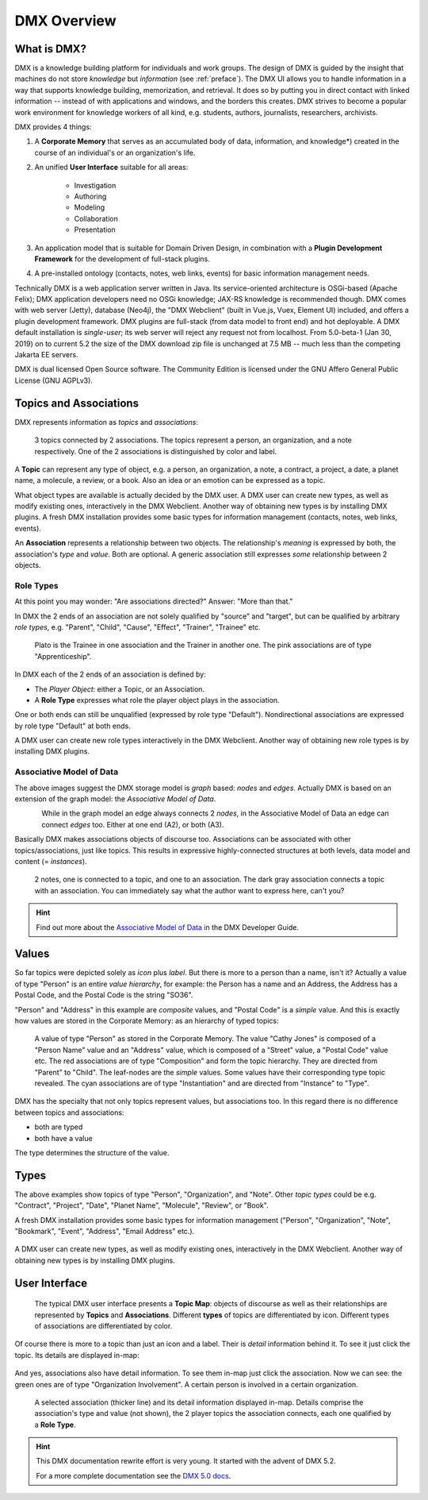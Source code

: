 .. _overview:

############
DMX Overview
############

************
What is DMX?
************

DMX is a knowledge building platform for individuals and work groups.
The design of DMX is guided by the insight that machines do not store *knowledge* but *information* (see :ref:`preface`).
The DMX UI allows you to handle information in a way that supports knowledge building, memorization, and retrieval. It does so by putting you in direct contact with linked information -- instead of with applications and windows, and the borders this creates.
DMX strives to become a popular work environment for knowledge workers of all kind, e.g. students, authors, journalists, researchers, archivists.

DMX provides 4 things:

1. A **Corporate Memory** that serves as an accumulated body of data, information, and knowledge*) created in the course of an individual's or an organization's life.
2. An unified **User Interface** suitable for all areas:

    - Investigation
    - Authoring
    - Modeling
    - Collaboration
    - Presentation

3. An application model that is suitable for Domain Driven Design, in combination with a **Plugin Development Framework** for the development of full-stack plugins.
4. A pre-installed ontology (contacts, notes, web links, events) for basic information management needs.

Technically DMX is a web application server written in Java. Its service-oriented architecture is OSGi-based (Apache Felix); DMX application developers need no OSGi knowledge; JAX-RS knowledge is recommended though. DMX comes with web server (Jetty), database (Neo4j), the "DMX Webclient" (built in Vue.js, Vuex, Element UI) included, and offers a plugin development framework. DMX plugins are full-stack (from data model to front end) and hot deployable. A DMX default installation is *single-user*; its web server will reject any request not from localhost. From 5.0-beta-1 (Jan 30, 2019) on to current 5.2 the size of the DMX download zip file is unchanged at 7.5 MB -- much less than the competing Jakarta EE servers.

DMX is dual licensed Open Source software. The Community Edition is licensed under the GNU Affero General Public License (GNU AGPLv3).

***********************
Topics and Associations
***********************

DMX represents information as *topics* and *associations*:

.. figure:: _static/organization-association.png

    3 topics connected by 2 associations. The topics represent a person, an organization, and a note respectively. One of the 2 associations is distinguished by color and label.

A **Topic** can represent any type of object, e.g. a person, an organization, a note, a contract, a project, a date, a planet name, a molecule, a review, or a book. Also an idea or an emotion can be expressed as a topic.

What object types are available is actually decided by the DMX user. A DMX user can create new types, as well as modify existing ones, interactively in the DMX Webclient. Another way of obtaining new types is by installing DMX plugins. A fresh DMX installation provides some basic types for information management (contacts, notes, web links, events).

An **Association** represents a relationship between two objects. The relationship's *meaning* is expressed by both, the association's *type* and *value*. Both are optional. A generic association still expresses *some* relationship between 2 objects.

Role Types
==========

At this point you may wonder: "Are associations directed?" Answer: "More than that."

In DMX the 2 ends of an association are not solely qualified by "source" and "target", but can be qualified by arbitrary *role types*, e.g. "Parent", "Child", "Cause", "Effect", "Trainer", "Trainee" etc.

.. figure:: _static/role-types.png

    Plato is the Trainee in one association and the Trainer in another one.
    The pink associations are of type "Apprenticeship".

In DMX each of the 2 ends of an association is defined by:

- The *Player Object*: either a Topic, or an Association.
- A **Role Type** expresses what role the player object plays in the association.

One or both ends can still be unqualified (expressed by role type "Default"). Nondirectional associations are expressed by role type "Default" at both ends.

A DMX user can create new role types interactively in the DMX Webclient. Another way of obtaining new role types is by installing DMX plugins.

Associative Model of Data
=========================

The above images suggest the DMX storage model is *graph* based: *nodes* and *edges*. Actually DMX is based on an extension of the graph model: the *Associative Model of Data*.

.. figure:: _static/dmx-assoc-data-model.svg
   :width: 240px
   :align: left

While in the graph model an edge always connects 2 *nodes*, in the Associative Model of Data an edge can connect *edges* too. Either at one end (A2), or both (A3).

Basically DMX makes associations objects of discourse too. Associations can be associated with other topics/associations, just like topics. This results in expressive highly-connected structures at both levels, data model and content (= *instances*).

.. figure:: _static/create-assoc-with-assoc.png

    2 notes, one is connected to a topic, and one to an association. The dark gray association connects a topic with an association. You can immediately say what the author want to express here, can't you?

.. hint::

    Find out more about the `Associative Model of Data <devel.html#associative-model-of-data>`_ in the DMX Developer Guide.

******
Values
******

So far topics were depicted solely as *icon* plus *label*. But there is more to a person than a name, isn't it? Actually a value of type "Person" is an entire *value hierarchy*, for example: the Person has a name and an Address, the Address has a Postal Code, and the Postal Code is the string "SO36".

"Person" and "Address" in this example are *composite* values, and "Postal Code" is a *simple* value. And this is exactly how values are stored in the Corporate Memory: as an hierarchy of typed topics:

.. figure:: _static/person-value.png

    A value of type "Person" as stored in the Corporate Memory. The value "Cathy Jones" is composed of a "Person Name" value and an "Address" value, which is composed of a "Street" value, a "Postal Code" value etc. The red associations are of type "Composition" and form the topic hierarchy. They are directed from "Parent" to "Child". The leaf-nodes are the *simple* values. Some values have their corresponding type topic revealed. The cyan associations are of type "Instantiation" and are directed from "Instance" to "Type".

DMX has the specialty that not only topics represent values, but associations too. In this regard there is no difference between topics and associations:

- both are typed
- both have a value

The type determines the structure of the value.

*****
Types
*****

The above examples show topics of type "Person", "Organization", and "Note". Other *topic types* could be e.g. "Contract", "Project", "Date", "Planet Name", "Molecule", "Review", or "Book".

A fresh DMX installation provides some basic types for information management ("Person", "Organization", "Note", "Bookmark", "Event", "Address", "Email Address" etc.).

.. figure:: _static/person-model.png

A DMX user can create new types, as well as modify existing ones, interactively in the DMX Webclient. Another way of obtaining new types is by installing DMX plugins.

**************
User Interface
**************

.. figure:: _static/detail-panel.png

    The typical DMX user interface presents a **Topic Map**: objects of discourse as well as their relationships are represented by **Topics** and **Associations**. Different **types** of topics are differentiated by icon. Different types of associations are differentiated by color.

Of course there is more to a topic than just an icon and a label. Their is *detail* information behind it. To see it just click the topic. Its details are displayed in-map:

.. figure:: _static/in-map-details-pinning.png

And yes, associations also have detail information. To see them in-map just click the association. Now we can see: the green ones are of type "Organization Involvement". A certain person is involved in a certain organization.

.. figure:: _static/create-organization-association.png

     A selected association (thicker line) and its detail information displayed in-map. Details comprise the association's type and value (not shown), the 2 player topics the association connects, each one qualified by a **Role Type**.

.. hint::

    This DMX documentation rewrite effort is very young. It started with the advent of DMX 5.2.

    For a more complete documentation see the `DMX 5.0 docs <https://dmx.readthedocs.io/en/stable/>`_.
